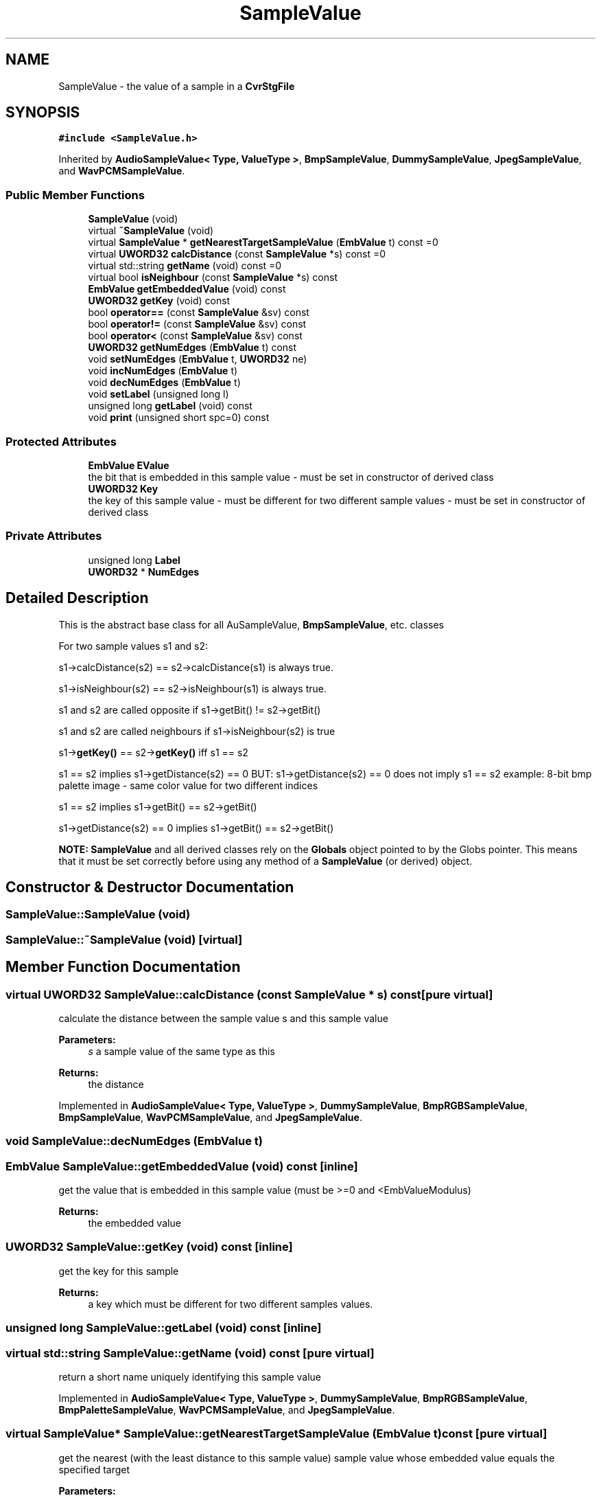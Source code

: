 .TH "SampleValue" 3 "Thu Aug 17 2017" "Version 0.5.1" "steghide" \" -*- nroff -*-
.ad l
.nh
.SH NAME
SampleValue \- the value of a sample in a \fBCvrStgFile\fP  

.SH SYNOPSIS
.br
.PP
.PP
\fC#include <SampleValue\&.h>\fP
.PP
Inherited by \fBAudioSampleValue< Type, ValueType >\fP, \fBBmpSampleValue\fP, \fBDummySampleValue\fP, \fBJpegSampleValue\fP, and \fBWavPCMSampleValue\fP\&.
.SS "Public Member Functions"

.in +1c
.ti -1c
.RI "\fBSampleValue\fP (void)"
.br
.ti -1c
.RI "virtual \fB~SampleValue\fP (void)"
.br
.ti -1c
.RI "virtual \fBSampleValue\fP * \fBgetNearestTargetSampleValue\fP (\fBEmbValue\fP t) const =0"
.br
.ti -1c
.RI "virtual \fBUWORD32\fP \fBcalcDistance\fP (const \fBSampleValue\fP *s) const =0"
.br
.ti -1c
.RI "virtual std::string \fBgetName\fP (void) const =0"
.br
.ti -1c
.RI "virtual bool \fBisNeighbour\fP (const \fBSampleValue\fP *s) const"
.br
.ti -1c
.RI "\fBEmbValue\fP \fBgetEmbeddedValue\fP (void) const"
.br
.ti -1c
.RI "\fBUWORD32\fP \fBgetKey\fP (void) const"
.br
.ti -1c
.RI "bool \fBoperator==\fP (const \fBSampleValue\fP &sv) const"
.br
.ti -1c
.RI "bool \fBoperator!=\fP (const \fBSampleValue\fP &sv) const"
.br
.ti -1c
.RI "bool \fBoperator<\fP (const \fBSampleValue\fP &sv) const"
.br
.ti -1c
.RI "\fBUWORD32\fP \fBgetNumEdges\fP (\fBEmbValue\fP t) const"
.br
.ti -1c
.RI "void \fBsetNumEdges\fP (\fBEmbValue\fP t, \fBUWORD32\fP ne)"
.br
.ti -1c
.RI "void \fBincNumEdges\fP (\fBEmbValue\fP t)"
.br
.ti -1c
.RI "void \fBdecNumEdges\fP (\fBEmbValue\fP t)"
.br
.ti -1c
.RI "void \fBsetLabel\fP (unsigned long l)"
.br
.ti -1c
.RI "unsigned long \fBgetLabel\fP (void) const"
.br
.ti -1c
.RI "void \fBprint\fP (unsigned short spc=0) const"
.br
.in -1c
.SS "Protected Attributes"

.in +1c
.ti -1c
.RI "\fBEmbValue\fP \fBEValue\fP"
.br
.RI "the bit that is embedded in this sample value - must be set in constructor of derived class "
.ti -1c
.RI "\fBUWORD32\fP \fBKey\fP"
.br
.RI "the key of this sample value - must be different for two different sample values - must be set in constructor of derived class "
.in -1c
.SS "Private Attributes"

.in +1c
.ti -1c
.RI "unsigned long \fBLabel\fP"
.br
.ti -1c
.RI "\fBUWORD32\fP * \fBNumEdges\fP"
.br
.in -1c
.SH "Detailed Description"
.PP 
This is the abstract base class for all AuSampleValue, \fBBmpSampleValue\fP, etc\&. classes
.PP
For two sample values s1 and s2:
.PP
s1->calcDistance(s2) == s2->calcDistance(s1) is always true\&.
.PP
s1->isNeighbour(s2) == s2->isNeighbour(s1) is always true\&.
.PP
s1 and s2 are called opposite if s1->getBit() != s2->getBit()
.PP
s1 and s2 are called neighbours if s1->isNeighbour(s2) is true
.PP
s1->\fBgetKey()\fP == s2->\fBgetKey()\fP iff s1 == s2
.PP
s1 == s2 implies s1->getDistance(s2) == 0 BUT: s1->getDistance(s2) == 0 does not imply s1 == s2 example: 8-bit bmp palette image - same color value for two different indices
.PP
s1 == s2 implies s1->getBit() == s2->getBit()
.PP
s1->getDistance(s2) == 0 implies s1->getBit() == s2->getBit()
.PP
\fBNOTE:\fP \fBSampleValue\fP and all derived classes rely on the \fBGlobals\fP object pointed to by the Globs pointer\&. This means that it must be set correctly before using any method of a \fBSampleValue\fP (or derived) object\&. 
.SH "Constructor & Destructor Documentation"
.PP 
.SS "SampleValue::SampleValue (void)"

.SS "SampleValue::~SampleValue (void)\fC [virtual]\fP"

.SH "Member Function Documentation"
.PP 
.SS "virtual \fBUWORD32\fP SampleValue::calcDistance (const \fBSampleValue\fP * s) const\fC [pure virtual]\fP"
calculate the distance between the sample value s and this sample value 
.PP
\fBParameters:\fP
.RS 4
\fIs\fP a sample value of the same type as this 
.RE
.PP
\fBReturns:\fP
.RS 4
the distance 
.RE
.PP

.PP
Implemented in \fBAudioSampleValue< Type, ValueType >\fP, \fBDummySampleValue\fP, \fBBmpRGBSampleValue\fP, \fBBmpSampleValue\fP, \fBWavPCMSampleValue\fP, and \fBJpegSampleValue\fP\&.
.SS "void SampleValue::decNumEdges (\fBEmbValue\fP t)"

.SS "\fBEmbValue\fP SampleValue::getEmbeddedValue (void) const\fC [inline]\fP"
get the value that is embedded in this sample value (must be >=0 and <EmbValueModulus) 
.PP
\fBReturns:\fP
.RS 4
the embedded value 
.RE
.PP

.SS "\fBUWORD32\fP SampleValue::getKey (void) const\fC [inline]\fP"
get the key for this sample 
.PP
\fBReturns:\fP
.RS 4
a key which must be different for two different samples values\&. 
.RE
.PP

.SS "unsigned long SampleValue::getLabel (void) const\fC [inline]\fP"

.SS "virtual std::string SampleValue::getName (void) const\fC [pure virtual]\fP"
return a short name uniquely identifying this sample value 
.PP
Implemented in \fBAudioSampleValue< Type, ValueType >\fP, \fBDummySampleValue\fP, \fBBmpRGBSampleValue\fP, \fBBmpPaletteSampleValue\fP, \fBWavPCMSampleValue\fP, and \fBJpegSampleValue\fP\&.
.SS "virtual \fBSampleValue\fP* SampleValue::getNearestTargetSampleValue (\fBEmbValue\fP t) const\fC [pure virtual]\fP"
get the nearest (with the least distance to this sample value) sample value whose embedded value equals the specified target 
.PP
\fBParameters:\fP
.RS 4
\fIt\fP the target embedded value
.RE
.PP
If two or more target sample values have equal distance each of them should be returned with equal probability\&.
.PP
The returned \fBSampleValue\fP object should be deleted by the callser\&. 
.PP
Implemented in \fBAudioSampleValue< Type, ValueType >\fP, \fBDummySampleValue\fP, \fBBmpRGBSampleValue\fP, \fBBmpPaletteSampleValue\fP, \fBWavPCMSampleValue\fP, and \fBJpegSampleValue\fP\&.
.SS "\fBUWORD32\fP SampleValue::getNumEdges (\fBEmbValue\fP t) const\fC [inline]\fP"

.SS "void SampleValue::incNumEdges (\fBEmbValue\fP t)"

.SS "bool SampleValue::isNeighbour (const \fBSampleValue\fP * s) const\fC [virtual]\fP"
is the sample value s a neighbour of this sample value ? 
.PP
\fBReturns:\fP
.RS 4
true iff this and s are neighbours
.RE
.PP
This is implemented as (\fBcalcDistance()\fP <= Radius) but may be overridden by derived classes\&. 
.PP
Reimplemented in \fBDummySampleValue\fP\&.
.SS "bool SampleValue::operator!= (const \fBSampleValue\fP & sv) const\fC [inline]\fP"

.SS "bool SampleValue::operator< (const \fBSampleValue\fP & sv) const\fC [inline]\fP"

.SS "bool SampleValue::operator== (const \fBSampleValue\fP & sv) const\fC [inline]\fP"
two sample values are equal iff their keys are equal 
.SS "void SampleValue::print (unsigned short spc = \fC0\fP) const"

.SS "void SampleValue::setLabel (unsigned long l)\fC [inline]\fP"

.SS "void SampleValue::setNumEdges (\fBEmbValue\fP t, \fBUWORD32\fP ne)\fC [inline]\fP"

.SH "Member Data Documentation"
.PP 
.SS "\fBEmbValue\fP SampleValue::EValue\fC [protected]\fP"

.SS "\fBUWORD32\fP SampleValue::Key\fC [protected]\fP"

.SS "unsigned long SampleValue::Label\fC [private]\fP"

.SS "\fBUWORD32\fP* SampleValue::NumEdges\fC [private]\fP"
NumEdges[t] contains the number of edges that are added to a vertex if this sample value with corresponding target value t is added to the vertex 

.SH "Author"
.PP 
Generated automatically by Doxygen for steghide from the source code\&.
